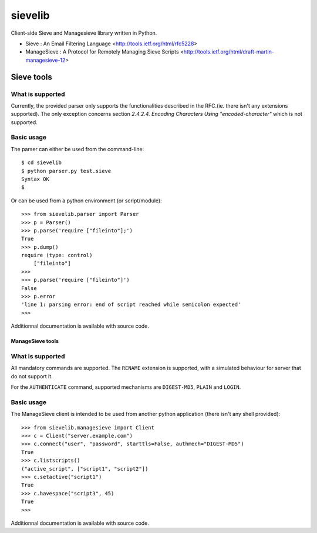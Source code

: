 sievelib
========

Client-side Sieve and Managesieve library written in Python.

* Sieve : An Email Filtering Language
  <http://tools.ietf.org/html/rfc5228>
* ManageSieve : A Protocol for Remotely Managing Sieve Scripts
  <http://tools.ietf.org/html/draft-martin-managesieve-12>

Sieve tools
-----------

What is supported
^^^^^^^^^^^^^^^^^

Currently, the provided parser only supports the functionalities
described in the RFC.(ie. there isn't any extensions supported). The
only exception concerns section *2.4.2.4. Encoding Characters Using
"encoded-character"* which is not supported.

Basic usage
^^^^^^^^^^^

The parser can either be used from the command-line::

  $ cd sievelib
  $ python parser.py test.sieve
  Syntax OK
  $

Or can be used from a python environment (or script/module)::

  >>> from sievelib.parser import Parser
  >>> p = Parser()
  >>> p.parse('require ["fileinto"];')
  True
  >>> p.dump()
  require (type: control)
      ["fileinto"]
  >>> 
  >>> p.parse('require ["fileinto"]')
  False
  >>> p.error
  'line 1: parsing error: end of script reached while semicolon expected'
  >>>

Additionnal documentation is available with source code.

ManageSieve tools
_________________

What is supported
^^^^^^^^^^^^^^^^^

All mandatory commands are supported. The ``RENAME`` extension is
supported, with a simulated behaviour for server that do not support
it.

For the ``AUTHENTICATE`` command, supported mechanisms are ``DIGEST-MD5``,
``PLAIN`` and ``LOGIN``.
    
Basic usage
^^^^^^^^^^^

The ManageSieve client is intended to be used from another python
application (there isn't any shell provided)::

  >>> from sievelib.managesieve import Client
  >>> c = Client("server.example.com")
  >>> c.connect("user", "password", starttls=False, authmech="DIGEST-MD5")
  True
  >>> c.listscripts()
  ("active_script", ["script1", "script2"])
  >>> c.setactive("script1")
  True
  >>> c.havespace("script3", 45)
  True
  >>>

Additionnal documentation is available with source code.
